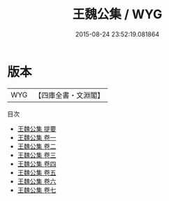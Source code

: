 #+TITLE: 王魏公集 / WYG
#+DATE: 2015-08-24 23:52:19.081864
* 版本
 |       WYG|【四庫全書・文淵閣】|
目次
 - [[file:KR4d0059_000.txt::000-1a][王魏公集 提要]]
 - [[file:KR4d0059_001.txt::001-1a][王魏公集 卷一]]
 - [[file:KR4d0059_002.txt::002-1a][王魏公集 卷二]]
 - [[file:KR4d0059_003.txt::003-1a][王魏公集 卷三]]
 - [[file:KR4d0059_004.txt::004-1a][王魏公集 卷四]]
 - [[file:KR4d0059_005.txt::005-1a][王魏公集 卷五]]
 - [[file:KR4d0059_006.txt::006-1a][王魏公集 卷六]]
 - [[file:KR4d0059_007.txt::007-1a][王魏公集 卷七]]
